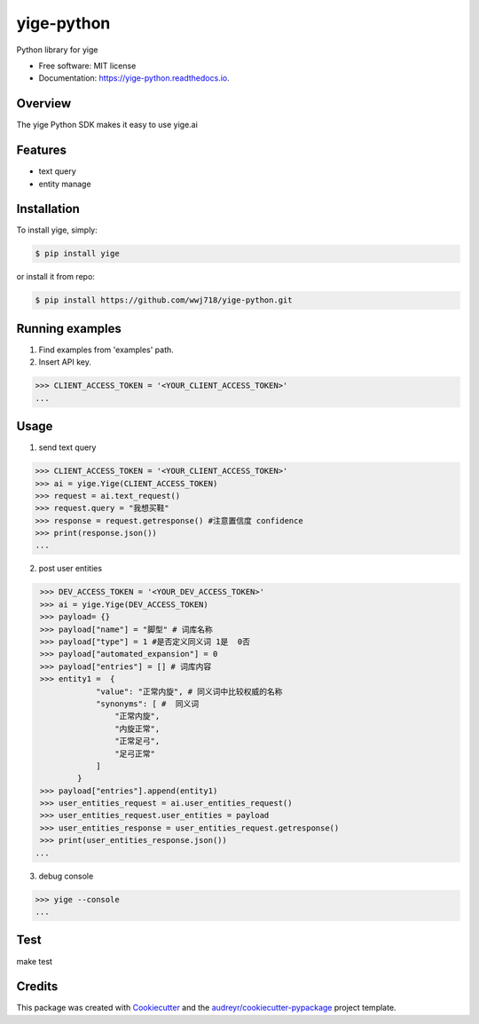 ===============================
yige-python
===============================


.. image:: https://img.shields.io/pypi/v/yige.svg
        :target: https://pypi.python.org/pypi/yige

.. image:: https://img.shields.io/travis/wwj718/yige.svg
        :target: https://travis-ci.org/wwj718/yige

.. image:: https://readthedocs.org/projects/yige/badge/?version=latest
        :target: https://yige-python.readthedocs.io/en/latest/?badge=latest
        :alt: Documentation Status

.. image:: https://pyup.io/repos/github/wwj718/yige/shield.svg
     :target: https://pyup.io/repos/github/wwj718/yige/
     :alt: Updates


Python library for yige


* Free software: MIT license
* Documentation: https://yige-python.readthedocs.io.

Overview
--------

The yige Python SDK makes it easy to  use yige.ai

Features
--------

*  text query
*  entity manage


Installation
---------

To install yige, simply:

.. code-block:: bash

    $ pip install yige

or install it from repo:

.. code-block:: bash

     $ pip install https://github.com/wwj718/yige-python.git


Running examples
--------

1. Find examples from 'examples' path.
2. Insert API key.

.. code-block:: python

    >>> CLIENT_ACCESS_TOKEN = '<YOUR_CLIENT_ACCESS_TOKEN>'
    ...

Usage
---------

1. send text query

.. code-block:: python

    >>> CLIENT_ACCESS_TOKEN = '<YOUR_CLIENT_ACCESS_TOKEN>'
    >>> ai = yige.Yige(CLIENT_ACCESS_TOKEN)
    >>> request = ai.text_request()
    >>> request.query = "我想买鞋" 
    >>> response = request.getresponse() #注意置信度 confidence
    >>> print(response.json())
    ...

2. post user entities

.. code-block:: python

    >>> DEV_ACCESS_TOKEN = '<YOUR_DEV_ACCESS_TOKEN>'
    >>> ai = yige.Yige(DEV_ACCESS_TOKEN)
    >>> payload= {}
    >>> payload["name"] = "脚型" # 词库名称
    >>> payload["type"] = 1 #是否定义同义词 1是  0否
    >>> payload["automated_expansion"] = 0
    >>> payload["entries"] = [] # 词库内容
    >>> entity1 =  {
                "value": "正常内旋", # 同义词中比较权威的名称
                "synonyms": [ #  同义词
                    "正常内旋",
                    "内旋正常",
                    "正常足弓",
                    "足弓正常"
                ]
            }
    >>> payload["entries"].append(entity1)
    >>> user_entities_request = ai.user_entities_request()
    >>> user_entities_request.user_entities = payload
    >>> user_entities_response = user_entities_request.getresponse() 
    >>> print(user_entities_response.json())
   ...

3. debug  console

.. code-block:: bash

    >>> yige --console
    ...

Test
--------

make test


Credits
---------

This package was created with Cookiecutter_ and the `audreyr/cookiecutter-pypackage`_ project template.

.. _Cookiecutter: https://github.com/audreyr/cookiecutter
.. _`audreyr/cookiecutter-pypackage`: https://github.com/audreyr/cookiecutter-pypackage


